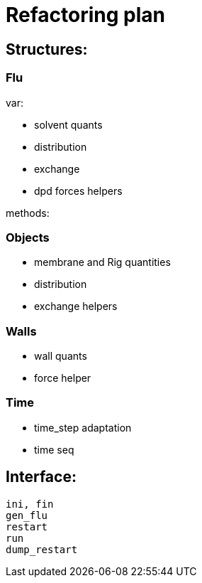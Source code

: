= Refactoring plan

== Structures:

=== Flu

var:

* solvent quants
* distribution
* exchange
* dpd forces helpers

methods:



=== Objects

* membrane and Rig quantities
* distribution
* exchange helpers


=== Walls

* wall quants
* force helper

=== Time

* time_step adaptation
* time seq

== Interface:

----
ini, fin
gen_flu
restart
run
dump_restart
----
